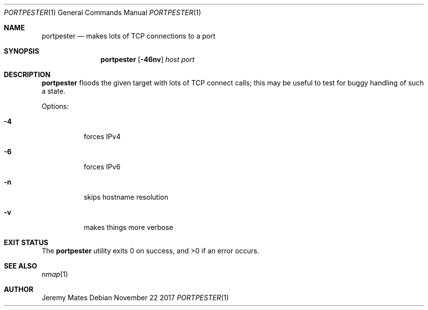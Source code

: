 .Dd November 22 2017
.Dt PORTPESTER 1
.nh
.Os
.Sh NAME
.Nm portpester
.Nd makes lots of TCP connections to a port
.Sh SYNOPSIS
.Bk -words
.Nm
.Op Fl 46nv
.Ar host
.Ar port
.Ek
.Sh DESCRIPTION
.Nm
floods the given target with lots of TCP connect calls; this may be
useful to test for buggy handling of such a state.
.Pp
Options:
.Bl -tag -width Ds
.It Fl 4
forces IPv4
.It Fl 6
forces IPv6
.It Fl n
skips hostname resolution
.It Fl v
makes things more verbose
.El
.Sh EXIT STATUS
.Ex -std
.Sh SEE ALSO
.Xr nmap 1
.Sh AUTHOR
.An Jeremy Mates
